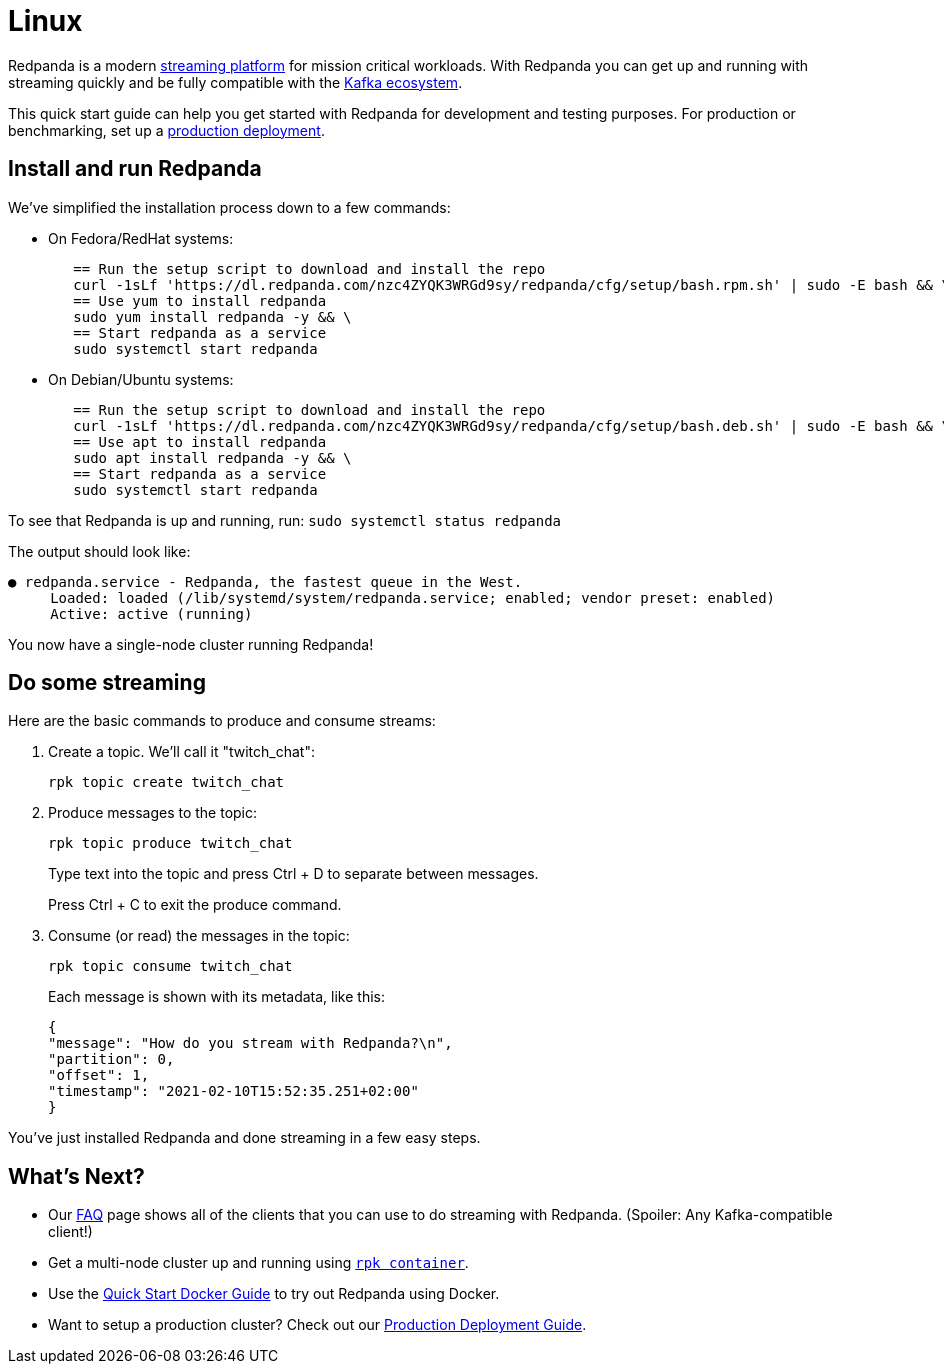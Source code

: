 = Linux
:description: Spin up a Redpanda cluster with Docker or Redpanda Cloud, create a basic streaming application, and explore your cluster in Redpanda Console.

Redpanda is a modern https://redpanda.com/blog/intelligent-data-api/[streaming platform] for mission critical workloads.
With Redpanda you can get up and running with streaming quickly
and be fully compatible with the https://cwiki.apache.org/confluence/display/KAFKA/Ecosystem[Kafka ecosystem].

This quick start guide can help you get started with Redpanda for development and testing purposes.
For production or benchmarking, set up a xref:deployment:production-deployment.adoc[production deployment].

== Install and run Redpanda

We've simplified the installation process down to a few commands:

* On Fedora/RedHat systems:
+
[,bash]
----
   == Run the setup script to download and install the repo
   curl -1sLf 'https://dl.redpanda.com/nzc4ZYQK3WRGd9sy/redpanda/cfg/setup/bash.rpm.sh' | sudo -E bash && \
   == Use yum to install redpanda
   sudo yum install redpanda -y && \
   == Start redpanda as a service
   sudo systemctl start redpanda
----

* On Debian/Ubuntu systems:
+
[,bash]
----
   == Run the setup script to download and install the repo
   curl -1sLf 'https://dl.redpanda.com/nzc4ZYQK3WRGd9sy/redpanda/cfg/setup/bash.deb.sh' | sudo -E bash && \
   == Use apt to install redpanda
   sudo apt install redpanda -y && \
   == Start redpanda as a service
   sudo systemctl start redpanda
----

To see that Redpanda is up and running, run: `sudo systemctl status redpanda`

The output should look like:

[,bash]
----
● redpanda.service - Redpanda, the fastest queue in the West.
     Loaded: loaded (/lib/systemd/system/redpanda.service; enabled; vendor preset: enabled)
     Active: active (running)
----

You now have a single-node cluster running Redpanda!

== Do some streaming

Here are the basic commands to produce and consume streams:

. Create a topic. We'll call it "twitch_chat":
+
[,bash]
----
rpk topic create twitch_chat
----

. Produce messages to the topic:
+
[,bash]
----
rpk topic produce twitch_chat
----
+
Type text into the topic and press Ctrl + D to separate between messages.
+
Press Ctrl + C to exit the produce command.

. Consume (or read) the messages in the topic:
+
[,bash]
----
rpk topic consume twitch_chat
----
+
Each message is shown with its metadata, like this:
+
[,json]
----
{
"message": "How do you stream with Redpanda?\n",
"partition": 0,
"offset": 1,
"timestamp": "2021-02-10T15:52:35.251+02:00"
}
----

You've just installed Redpanda and done streaming in a few easy steps.

== What's Next?

* Our xref:reference:faq.adoc[FAQ] page shows all of the clients that you can use to do streaming with Redpanda.
   (Spoiler: Any Kafka-compatible client!)
* Get a multi-node cluster up and running using xref:deployment:guide-rpk-container.adoc[`rpk container`].
* Use the xref:quickstart:quick-start-docker.adoc[Quick Start Docker Guide] to try out Redpanda using Docker.
* Want to setup a production cluster? Check out our xref:deployment:production-deployment.adoc[Production Deployment Guide].
